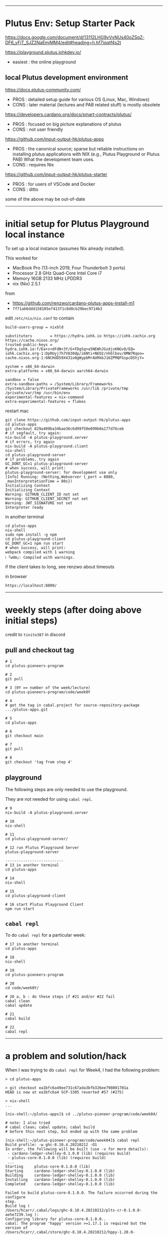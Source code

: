 #+OPTIONS:     H:6 num:nil toc:nil \n:nil @:t ::t |:t ^:t f:t TeX:t ...

------------------------------------------------------------------------------
* Plutus Env: Setup Starter Pack

https://docs.google.com/document/d/13112LHG9vVvNUs40oZSqZ-DF6_yFiT_SJZ2NaEmjMM4/edit#heading=h.hf7iqqtf4s2t

https://playground.plutus.iohkdev.io/
- easiest : the online playground

** local Plutus development environment

https://docs.plutus-community.com/
- PROS : detailed setup guide for various OS (Linux, Mac, Windows)
- CONS : later material (lectures and PAB related stuff) is mostly obsolete

https://developers.cardano.org/docs/smart-contracts/plutus/
- PROS : focused on big picture explanations of plutus
- CONS : not user friendly

https://github.com/input-output-hk/plutus-apps
- PROS : the canonical source; sparse but reliable instructions on installing plutus applications
         with NIX (e.g., Plutus Playground or Plutus PAB)
         What the development team uses.
- CONS : requires Nix

https://github.com/input-output-hk/plutus-starter
- PROS : for users of VSCode and Docker
- CONS : ditto

some of the above may be out-of-date

------------------------------------------------------------------------------
* initial setup for Plutus Playground local instance

To set up a local instance (assumes Nix already installed).

This worked for
- MacBook Pro (13-inch 2019, Four Thunderbolt 3 ports)
- Processor 2.8 GHz Quad-Core Intel Core i7
- Memory 16GB 2133 MHz LPDDR3
- nix (Nix) 2.5.1

from
- https://github.com/renzwo/cardano-plutus-apps-install-m1
- =ff71ab6ddd158105ef413f1c8d8cb29bec9714b3=

edit =/etc/nix/nix.conf= to contain

#+begin_example
build-users-group = nixbld

substituters        = https://hydra.iohk.io https://iohk.cachix.org https://cache.nixos.org/
trusted-public-keys = hydra.iohk.io:f/Ea+s+dFdN+3Y/G+FDgSq+a5NEWhJGzdjvKNGv0/EQ= iohk.cachix.org-1:DpRUyj7h7V830dp/i6Nti+NEO2/nhblbov/8MW7Rqoo= cache.nixos.org-1:6NCHdD59X431o0gWypbMrAURkbJ16ZPMQFGspcDShjY=

system = x86_64-darwin
extra-platforms = x86_64-darwin aarch64-darwin

sandbox = false
extra-sandbox-paths = /System/Library/Frameworks /System/Library/PrivateFrameworks /usr/lib /private/tmp /private/var/tmp /usr/bin/env
experimental-features = nix-command
extra-experimental-features = flakes
#+end_example

restart mac

#+begin_example
git clone https://github.com/input-output-hk/plutus-apps
cd plutus-apps
git checkout 829a409ba34bae36c6d99f50e099b0a177d76ceb
# if segfault, try again:
nix-build -A plutus-playground.server
# if errors, try again
nix-build -A plutus-playground.client
nix-shell
cd plutus-playground-server
# if problems, try again
GC_DONT_GC=1 plutus-playground-server
# when success, will print:
plutus-playground-server: for development use only
[Info] Running: (Nothing,Webserver {_port = 8080, _maxInterpretationTime = 80s})
Initializing Context
Initializing Context
Warning: GITHUB_CLIENT_ID not set
Warning: GITHUB_CLIENT_SECRET not set
Warning: JWT_SIGNATURE not set
Interpreter ready
#+end_example

in another terminal

#+begin_example
cd plutus-apps
nix-shell
sudo npm install -g npm
cd plutus-playground-client
GC_DONT_GC=1 npm run start
# when success, will print:
webpack compiled with 1 warning
ℹ ｢wdm｣: Compiled with warnings.
#+end_example

if the client takes to long, see renzwo about timeouts

in browser

#+begin_example
https://localhost:8009/
#+end_example

------------------------------------------------------------------------------
<<weekly-steps>>
* weekly steps (after doing above initial steps)

credit to =tinito387= in discord

** pull and checkout tag

#+begin_example
# 1
cd plutus-pioneers-program

# 2
git pull

# 3 (0Y == number of the week/lecture)
cd plutus-pioneers-program/code/week0Y

# 4
# get the tag in cabal.project for source-repository-package .../plutus-apps.git

# 5
cd plutus-apps

# 6
git checkout main

# 7
git pull

# 8
git checkout 'tag from step 4'
#+end_example

** playground

The following steps are only needed to use the playground.

They are not needed for using =cabal repl=.

#+begin_example
# 9
nix-build -A plutus-playground.server

# 10
nix-shell

# 11
cd plutus-playground-server/

# 12 run Plutus Playground Server
plutus-playground-server

--------------------------
# 13 in another terminal
cd plutus-apps

# 14
nix-shell

# 15
cd plutus-playground-client

# 16 start Plutus Playground Client
npm run start
#+end_example

** =cabal repl=

To do =cabal repl= for a particular week:

#+begin_example
# 17 in another terminal
cd plutus-apps

# 18
nix-shell

# 19
cd plutus-pioneers-program

# 20
cd code/week0Y/

# 20 a, b : do these steps if #21 and/or #22 fail
cabal clean
cabal update

# 21
cabal build

# 22
cabal repl
#+end_example

------------------------------------------------------------------------------
* a problem and solution/hack


When I was trying to do =cabal repl= for Week4, I had the following problem:

#+begin_example
> cd plutus-apps

> git checkout ea1bfc6a49ee731c67ada3bfb326ee798001701a
HEAD is now at ea1bfc6a4 SCP-3305 reverted #57 (#275)

> nix-shell
...

[nix-shell:~/plutus-apps]$ cd ../plutus-pioneer-program/code/week04/

# note: I also tried
# cabal clean; cabal update; cabal build
# before this next step, but ended up with the same problem

[nix-shell:~/plutus-pioneer-program/code/week04]$ cabal repl
Build profile: -w ghc-8.10.4.20210212 -O1
In order, the following will be built (use -v for more details):
 - cardano-ledger-shelley-0.1.0.0 (lib) (requires build)
 - plutus-core-0.1.0.0 (lib) (requires build)
 ...
Starting     plutus-core-0.1.0.0 (lib)
Starting     cardano-ledger-shelley-0.1.0.0 (lib)
Building     cardano-ledger-shelley-0.1.0.0 (lib)
Installing   cardano-ledger-shelley-0.1.0.0 (lib)
Completed    cardano-ledger-shelley-0.1.0.0 (lib)

Failed to build plutus-core-0.1.0.0. The failure occurred during the configure
step.
Build log (
/Users/hcarr/.cabal/logs/ghc-8.10.4.20210212/plts-cr-0.1.0.0-ae5e7239.log ):
Configuring library for plutus-core-0.1.0.0..
cabal: The program 'happy' version >=1.17.1 is required but the version of
/Users/hcarr/.cabal/store/ghc-8.10.4.20210212/hppy-1.20.0-a2383844/bin/happy
could not be determined.

cabal: Failed to build plutus-core-0.1.0.0 (which is required by
plutus-pioneer-program-week04-0.1.0.0). See the build log above for details.
#+end_example

So I tried to execute the =happy=. I see a complaint:

#+begin_example
> /Users/hcarr/.cabal/store/ghc-8.10.4.20210212/hppy-1.20.0-a2383844/bin/happy
dyld: Library not loaded: /nix/store/xxda2m8nqqrjygyppid1pff15kxf3fg4-libffi-3.4.2/lib/libffi.8.dylib
#+end_example

Looking in =/nix/store=, I see that =xxda...= does not exist.

I do not know how to make it exist.

But I see other versions of =libffi-3.4.2= are in the store, so I tried (yuck):

#+begin_example
> sudo ln -s /nix/store/4jm4isrbhbdx9wgkbsgkqgrdwqcyail3-libffi-3.4.2 /nix/store/xxda2m8nqqrjygyppid1pff15kxf3fg4-libffi-3.4.2
#+end_example

Then tried =happy= again:

#+begin_example
> /Users/hcarr/.cabal/store/ghc-8.10.4.20210212/hppy-1.20.0-a2383844/bin/happy
Usage: happy [OPTION...] file
...
#+end_example

Now =happy= is happy and =cabal build= and =cabal repl= work.

If anyone knows how to correctly install that particular hash version of =libffi=,
please let me know.

